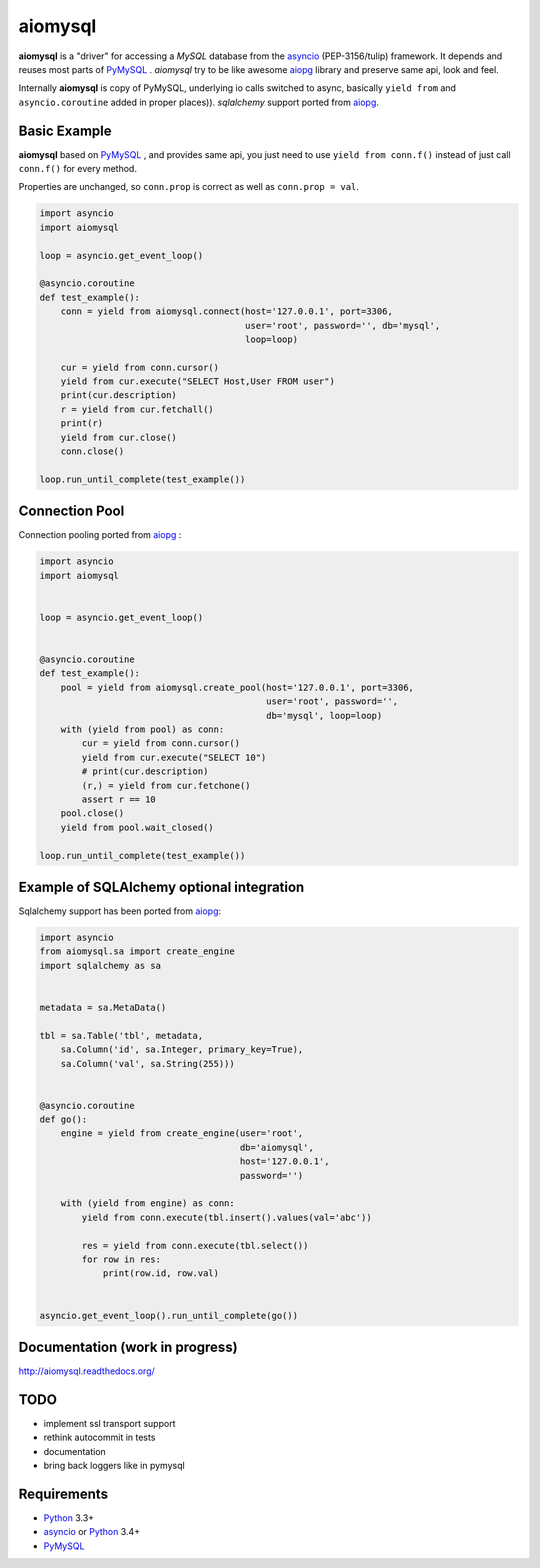 aiomysql
========
.. image:: https://travis-ci.org/aio-libs/aiomysql.svg?branch=master
    :target: https://travis-ci.org/aio-libs/aiomysql
.. image:: https://coveralls.io/repos/aio-libs/aiomysql/badge.svg
    :target: https://coveralls.io/r/aio-libs/aiomysql


**aiomysql** is a "driver" for accessing a `MySQL` database
from the asyncio_ (PEP-3156/tulip) framework. It depends and reuses most parts
of PyMySQL_ . *aiomysql* try to be like awesome aiopg_ library and preserve
same api, look and feel.

Internally **aiomysql** is copy of PyMySQL, underlying io calls switched
to async, basically ``yield from`` and ``asyncio.coroutine`` added in
proper places)). `sqlalchemy` support ported from aiopg_.


Basic Example
-------------

**aiomysql** based on PyMySQL_ , and provides same api, you just need
to use  ``yield from conn.f()`` instead of just call ``conn.f()`` for
every method.

Properties are unchanged, so ``conn.prop`` is correct as well as
``conn.prop = val``.


.. code:: python

    import asyncio
    import aiomysql

    loop = asyncio.get_event_loop()

    @asyncio.coroutine
    def test_example():
        conn = yield from aiomysql.connect(host='127.0.0.1', port=3306,
                                           user='root', password='', db='mysql',
                                           loop=loop)

        cur = yield from conn.cursor()
        yield from cur.execute("SELECT Host,User FROM user")
        print(cur.description)
        r = yield from cur.fetchall()
        print(r)
        yield from cur.close()
        conn.close()

    loop.run_until_complete(test_example())


Connection Pool
---------------
Connection pooling ported from aiopg_ :

.. code:: python

    import asyncio
    import aiomysql


    loop = asyncio.get_event_loop()


    @asyncio.coroutine
    def test_example():
        pool = yield from aiomysql.create_pool(host='127.0.0.1', port=3306,
                                               user='root', password='',
                                               db='mysql', loop=loop)
        with (yield from pool) as conn:
            cur = yield from conn.cursor()
            yield from cur.execute("SELECT 10")
            # print(cur.description)
            (r,) = yield from cur.fetchone()
            assert r == 10
        pool.close()
        yield from pool.wait_closed()

    loop.run_until_complete(test_example())


Example of SQLAlchemy optional integration
------------------------------------------
Sqlalchemy support has been ported from aiopg_:

.. code:: python

   import asyncio
   from aiomysql.sa import create_engine
   import sqlalchemy as sa


   metadata = sa.MetaData()

   tbl = sa.Table('tbl', metadata,
       sa.Column('id', sa.Integer, primary_key=True),
       sa.Column('val', sa.String(255)))


   @asyncio.coroutine
   def go():
       engine = yield from create_engine(user='root',
                                         db='aiomysql',
                                         host='127.0.0.1',
                                         password='')

       with (yield from engine) as conn:
           yield from conn.execute(tbl.insert().values(val='abc'))

           res = yield from conn.execute(tbl.select())
           for row in res:
               print(row.id, row.val)


   asyncio.get_event_loop().run_until_complete(go())


Documentation (work in progress)
--------------------------------

http://aiomysql.readthedocs.org/


TODO
----
* implement ssl transport support
* rethink autocommit in tests
* documentation
* bring back loggers like in pymysql

Requirements
------------

* Python_ 3.3+
* asyncio_ or Python_ 3.4+
* PyMySQL_


.. _Python: https://www.python.org
.. _asyncio: http://docs.python.org/3.4/library/asyncio.html
.. _aiopg: https://github.com/aio-libs/aiopg
.. _PyMySQL: https://github.com/PyMySQL/PyMySQL
.. _Tornado-MySQL: https://github.com/PyMySQL/Tornado-MySQL
